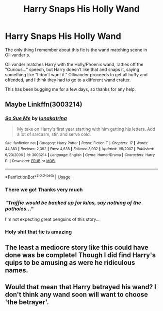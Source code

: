 #+TITLE: Harry Snaps His Holly Wand

* Harry Snaps His Holly Wand
:PROPERTIES:
:Author: NinjaDust21
:Score: 13
:DateUnix: 1589487331.0
:DateShort: 2020-May-15
:FlairText: What's That Fic?
:END:
The only thing I remember about this fic is the wand matching scene in Ollivander's.

Ollivander matches Harry with the Holly/Phoenix wand, rattles off the "Curious..." speech, but Harry doesn't like that and snaps it, saying something like "I don't want it." Ollivander proceeds to get all huffy and offended, and I think they had to go to a different wand crafter.

This has been bugging me for a few days, so thanks for any help.


** Maybe Linkffn(3003214)
:PROPERTIES:
:Author: Zasilisk
:Score: 2
:DateUnix: 1589488891.0
:DateShort: 2020-May-15
:END:

*** [[https://www.fanfiction.net/s/3003214/1/][*/So Sue Me/*]] by [[https://www.fanfiction.net/u/199514/lunakatrina][/lunakatrina/]]

#+begin_quote
  My take on Harry's first year starting with him getting his letters. Add a lot of sarcasm, stir, and serve cold.
#+end_quote

^{/Site/:} ^{fanfiction.net} ^{*|*} ^{/Category/:} ^{Harry} ^{Potter} ^{*|*} ^{/Rated/:} ^{Fiction} ^{T} ^{*|*} ^{/Chapters/:} ^{17} ^{*|*} ^{/Words/:} ^{44,383} ^{*|*} ^{/Reviews/:} ^{2,392} ^{*|*} ^{/Favs/:} ^{4,638} ^{*|*} ^{/Follows/:} ^{3,932} ^{*|*} ^{/Updated/:} ^{1/5/2007} ^{*|*} ^{/Published/:} ^{6/23/2006} ^{*|*} ^{/id/:} ^{3003214} ^{*|*} ^{/Language/:} ^{English} ^{*|*} ^{/Genre/:} ^{Humor/Drama} ^{*|*} ^{/Characters/:} ^{Harry} ^{P.} ^{*|*} ^{/Download/:} ^{[[http://www.ff2ebook.com/old/ffn-bot/index.php?id=3003214&source=ff&filetype=epub][EPUB]]} ^{or} ^{[[http://www.ff2ebook.com/old/ffn-bot/index.php?id=3003214&source=ff&filetype=mobi][MOBI]]}

--------------

*FanfictionBot*^{2.0.0-beta} | [[https://github.com/tusing/reddit-ffn-bot/wiki/Usage][Usage]]
:PROPERTIES:
:Author: FanfictionBot
:Score: 2
:DateUnix: 1589488901.0
:DateShort: 2020-May-15
:END:


*** There we go! Thanks very much
:PROPERTIES:
:Author: NinjaDust21
:Score: 2
:DateUnix: 1589490728.0
:DateShort: 2020-May-15
:END:


*** /"Traffic would be backed up for kilos, say nothing of the potholes..."/

I'm not expecting great penguins of this story...
:PROPERTIES:
:Author: hereiamtosavetheday_
:Score: 2
:DateUnix: 1589494191.0
:DateShort: 2020-May-15
:END:


*** Holy shit that fic is amazing
:PROPERTIES:
:Author: Erkkifloof
:Score: 1
:DateUnix: 1589628858.0
:DateShort: 2020-May-16
:END:


** The least a mediocre story like this could have done was be complete! Though I did find Harry's quips to be amusing as were he ridiculous names.
:PROPERTIES:
:Author: dearboobswhy
:Score: 1
:DateUnix: 1589510057.0
:DateShort: 2020-May-15
:END:


** Would that mean that Harry betrayed his wand? I don't think any wand soon will want to choose 'the betrayer'.
:PROPERTIES:
:Author: -Umbrella
:Score: 1
:DateUnix: 1589549772.0
:DateShort: 2020-May-15
:END:

